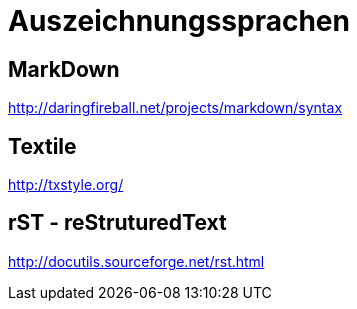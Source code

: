 = Auszeichnungssprachen
:hp-tags: Auszeichnungssprachen

== MarkDown

http://daringfireball.net/projects/markdown/syntax


== Textile

http://txstyle.org/

== rST - reStruturedText

http://docutils.sourceforge.net/rst.html